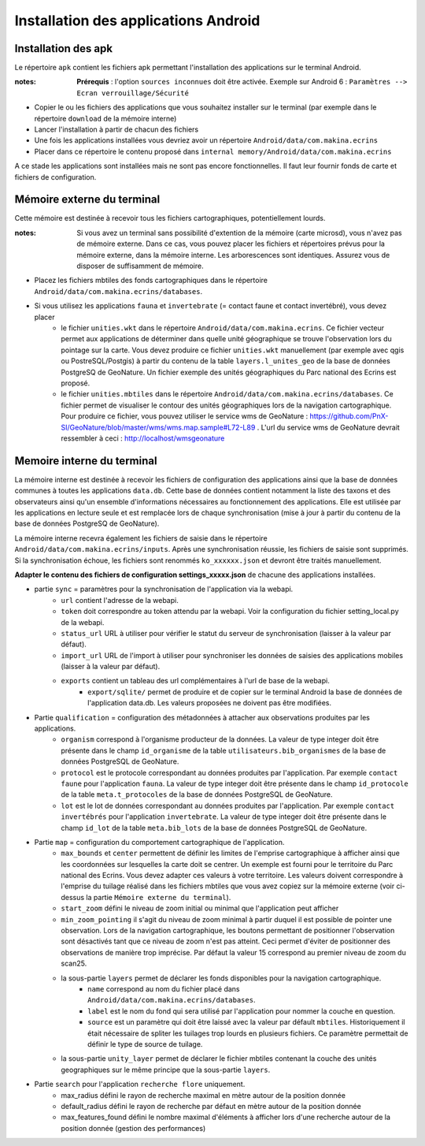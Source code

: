 Installation des applications Android
=====================================

Installation des apk
--------------------

Le répertoire ``apk`` contient les fichiers apk permettant l'installation des applications sur le terminal Android.

:notes:

	**Prérequis** : l'option ``sources inconnues`` doit être activée. Exemple sur Android 6 : ``Paramètres --> Ecran verrouillage/Sécurité``


* Copier le ou les fichiers des applications que vous souhaitez installer sur le terminal (par exemple dans le répertoire ``download`` de la mémoire interne)

* Lancer l'installation à partir de chacun des fichiers

* Une fois les applications installées vous devriez avoir un répertoire ``Android/data/com.makina.ecrins``

* Placer dans ce répertoire le contenu proposé dans ``internal memory/Android/data/com.makina.ecrins``

A ce stade les applications sont installées mais ne sont pas encore fonctionnelles. Il faut leur fournir fonds de carte et fichiers de configuration.


Mémoire externe du terminal 
---------------------------

Cette mémoire est destinée à recevoir tous les fichiers cartographiques, potentiellement lourds.

:notes:

    Si vous avez un terminal sans possibilité d'extention de la mémoire (carte microsd), vous n'avez pas de mémoire externe. Dans ce cas, vous pouvez placer les fichiers et répertoires prévus pour la mémoire externe, dans la mémoire interne. Les arborescences sont identiques. Assurez vous de disposer de suffisamment de mémoire.


* Placez les fichiers mbtiles des fonds cartographiques dans le répertoire ``Android/data/com.makina.ecrins/databases``.

* Si vous utilisez les applications ``fauna`` et ``invertebrate`` (= contact faune et contact invertébré), vous devez placer
	* le fichier ``unities.wkt`` dans le répertoire ``Android/data/com.makina.ecrins``. Ce fichier vecteur permet aux applications de déterminer dans quelle unité géographique se trouve l'observation lors du pointage sur la carte. Vous devez produire ce fichier ``unities.wkt`` manuellement (par exemple avec qgis ou PostreSQL/Postgis) à partir du contenu de la table ``layers.l_unites_geo`` de la base de données PostgreSQ de GeoNature. Un fichier exemple des unités géographiques du Parc national des Ecrins est proposé.
	* le fichier ``unities.mbtiles`` dans le répertoire ``Android/data/com.makina.ecrins/databases``. Ce fichier permet de visualiser le contour des unités géographiques lors de la navigation cartographique. Pour produire ce fichier, vous pouvez utiliser le service wms de GeoNature : https://github.com/PnX-SI/GeoNature/blob/master/wms/wms.map.sample#L72-L89 . L'url du service wms de GeoNature devrait ressembler à ceci : http://localhost/wmsgeonature


Memoire interne du terminal
---------------------------

La mémoire interne est destinée à recevoir les fichiers de configuration des applications ainsi que la base de données communes à toutes les applications ``data.db``. Cette base de données contient notamment la liste des taxons et des observateurs ainsi qu'un ensemble d'informations nécessaires au fonctionnement des applications. Elle est utilisée par les applications en lecture seule et est remplacée lors de chaque synchronisation (mise à jour à partir du contenu de la base de données PostgreSQ de GeoNature).

La mémoire interne recevra également les fichiers de saisie dans le répertoire ``Android/data/com.makina.ecrins/inputs``. Après une synchronisation réussie, les fichiers de saisie sont supprimés. Si la synchronisation échoue, les fichiers sont renommés ``ko_xxxxxx.json`` et devront être traités manuellement.

**Adapter le contenu des fichiers de configuration settings_xxxxx.json** de chacune des applications installées.

* partie ``sync`` = paramètres pour la synchronisation de l'application via la webapi.
	* ``url`` contient l'adresse de la webapi.
	* ``token`` doit correspondre au token attendu par la webapi. Voir la configuration du fichier setting_local.py de la webapi.
	* ``status_url`` URL à utiliser pour vérifier le statut du serveur de synchronisation (laisser à la valeur par défaut).
	* ``import_url`` URL de l'import à utiliser pour synchroniser les données de saisies des applications mobiles (laisser à la valeur par défaut).
	* ``exports`` contient un tableau des url complémentaires à l'url de base de la webapi. 
		* ``export/sqlite/`` permet de produire et de copier sur le terminal Android la base de données de l'application data.db. Les valeurs proposées ne doivent pas être modifiées.

* Partie ``qualification`` = configuration des métadonnées à attacher aux observations produites par les applications.
	* ``organism`` correspond à l'organisme producteur de la données. La valeur  de type integer doit être présente dans le champ ``id_organisme`` de la table ``utilisateurs.bib_organismes`` de la base de données PostgreSQL de GeoNature.
	* ``protocol`` est le protocole correspondant au données produites par l'application. Par exemple ``contact faune`` pour l'application ``fauna``. La valeur  de type integer doit être présente dans le champ ``id_protocole`` de la table ``meta.t_protocoles`` de la base de données PostgreSQL de GeoNature.
	* ``lot`` est le lot de données correspondant au données produites par l'application. Par exemple ``contact invertébrés`` pour l'application ``invertebrate``. La valeur de type integer doit être présente dans le champ ``id_lot`` de la table ``meta.bib_lots`` de la base de données PostgreSQL de GeoNature.

* Partie ``map`` = configuration du comportement cartographique de l'application.
	* ``max_bounds`` et ``center`` permettent de définir les limites de l'emprise cartographique à afficher ainsi que les coordonnées sur lesquelles la carte doit se centrer. Un exemple est fourni pour le territoire du Parc national des Ecrins. Vous devez adapter ces valeurs à votre territoire. Les valeurs doivent correspondre à l'emprise du tuilage réalisé dans les fichiers mbtiles que vous avez copiez sur la mémoire externe (voir ci-dessus la partie ``Mémoire externe du terminal``).
	* ``start_zoom`` défini le niveau de zoom initial ou minimal que l'application peut afficher
	* ``min_zoom_pointing`` il s'agit du niveau de zoom minimal à partir duquel il est possible de pointer une observation. Lors de la navigation cartographique, les boutons permettant de positionner l'observation sont désactivés tant que ce niveau de zoom n'est pas atteint. Ceci permet d'éviter de positionner des observations de manière trop imprécise. Par défaut la valeur 15 correspond au premier niveau de zoom du scan25.
	* la sous-partie ``layers`` permet de déclarer les fonds disponibles pour la navigation cartographique.
		* ``name`` correspond au nom du fichier placé dans ``Android/data/com.makina.ecrins/databases``.
		* ``label`` est le nom du fond qui sera utilisé par l'application pour nommer la couche en question.
		* ``source`` est un paramètre qui doit être laissé avec la valeur par défault ``mbtiles``. Historiquement il était nécessaire de spliter les tuilages trop lourds en plusieurs fichiers. Ce paramètre permettait de définir le type de source de tuilage.

	* la sous-partie ``unity_layer`` permet de déclarer le fichier mbtiles contenant la couche des unités geographiques sur le même principe que la sous-partie ``layers``.

* Partie ``search`` pour l'application ``recherche flore`` uniquement.
	* max_radius défini le rayon de recherche maximal en mètre autour de la position donnée
	* default_radius défini le rayon de recherche par défaut en mètre autour de la position donnée
	* max_features_found défini le nombre maximal d'éléments à afficher lors d'une recherche autour de la position donnée (gestion des performances)
